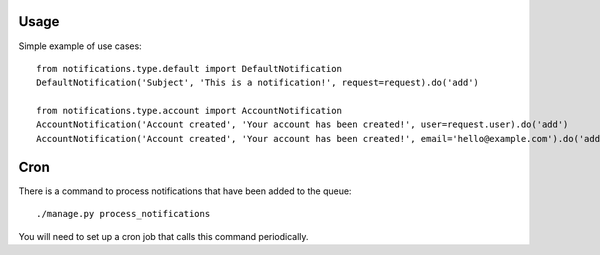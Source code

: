 Usage
=====
Simple example of use cases::

    from notifications.type.default import DefaultNotification
    DefaultNotification('Subject', 'This is a notification!', request=request).do('add')

    from notifications.type.account import AccountNotification
    AccountNotification('Account created', 'Your account has been created!', user=request.user).do('add')
    AccountNotification('Account created', 'Your account has been created!', email='hello@example.com').do('add')


Cron
====
There is a command to process notifications that have been added to the queue::

    ./manage.py process_notifications

You will need to set up a cron job that calls this command periodically.
